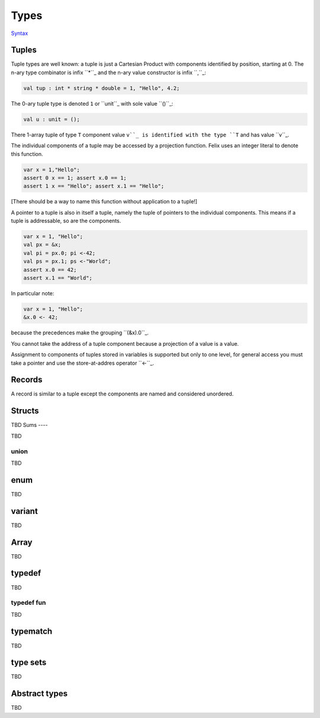 Types
=====

`Syntax <http://felix-lang.org/share/lib/grammar/type_decls.flxh>`_

Tuples
------

Tuple types are well known: a tuple is just a Cartesian Product
with components identified by position, starting at 0. 
The n-ary type combinator is infix ``*``_ and the n-ary value
constructor is infix ``,``_:

.. code:: felix
   
   val tup : int * string * double = 1, "Hello", 4.2;

The 0-ary tuple type is denoted ``1`` or ``unit``_
with sole value ``()``_:

.. code:: felix
   
   val u : unit = ();

There 1-array tuple of type ``T`` component value ``v``_ is identified
with the type ``T`` and has value ``v``_.

The individual components of a tuple may be accessed by a projection
function. Felix uses an integer literal to denote this function.

.. code:: felix
   
   var x = 1,"Hello";
   assert 0 x == 1; assert x.0 == 1;
   assert 1 x == "Hello"; assert x.1 == "Hello";

[There should be a way to name this function without application to
a tuple!]

A pointer to a tuple is also in itself a tuple, namely the
tuple of pointers to the individual components. This means
if a tuple is addressable, so are the components.

.. code:: felix
   
   var x = 1, "Hello";
   val px = &x;
   val pi = px.0; pi <-42;
   val ps = px.1; ps <-"World";
   assert x.0 == 42;
   assert x.1 == "World";

In particular note:

.. code:: felix
   
   var x = 1, "Hello";
   &x.0 <- 42;

because the precedences make the grouping ``(&x).0``_.

You cannot take the address of a tuple component because
a projection of a value is a value.

Assignment to components of tuples stored in variables is supported
but only to one level, for general access you must take a pointer
and use the store-at-addres operator ``<-``_.

Records
-------

A record is similar to a tuple except the components are 
named and considered unordered.


Structs
-------

TBD
Sums
----

TBD

union
^^^^^

TBD

enum
----

TBD

variant
-------

TBD

Array
-----

TBD

typedef
-------

TBD

typedef fun
^^^^^^^^^^^

TBD

typematch
---------

TBD

type sets
---------

TBD

Abstract types
--------------

TBD

